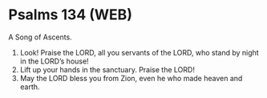 * Psalms 134 (WEB)
:PROPERTIES:
:ID: WEB/19-PSA134
:END:

 A Song of Ascents.
1. Look! Praise the LORD, all you servants of the LORD, who stand by night in the LORD’s house!
2. Lift up your hands in the sanctuary. Praise the LORD!
3. May the LORD bless you from Zion, even he who made heaven and earth.
